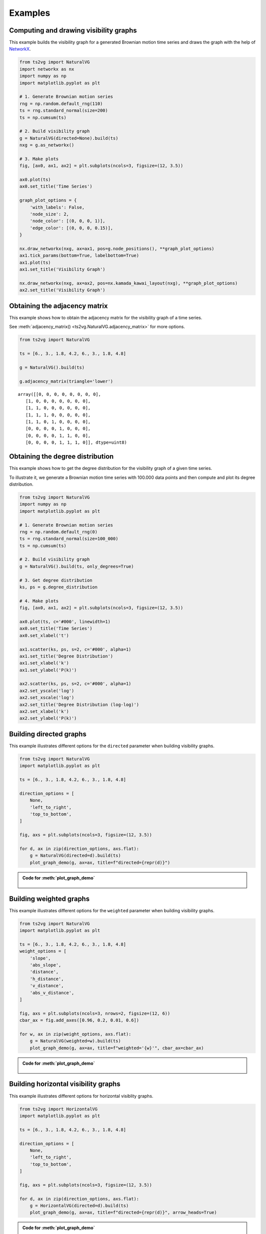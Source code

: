 Examples
========

Computing and drawing visibility graphs
---------------------------------------

This example builds the visibility graph for a generated Brownian motion time series
and draws the graph with the help of `NetworkX <https://networkx.github.io/>`_.

.. code:: python

    from ts2vg import NaturalVG
    import networkx as nx
    import numpy as np
    import matplotlib.pyplot as plt

    # 1. Generate Brownian motion series
    rng = np.random.default_rng(110)
    ts = rng.standard_normal(size=200)
    ts = np.cumsum(ts)

    # 2. Build visibility graph
    g = NaturalVG(directed=None).build(ts)
    nxg = g.as_networkx()

    # 3. Make plots
    fig, [ax0, ax1, ax2] = plt.subplots(ncols=3, figsize=(12, 3.5))

    ax0.plot(ts)
    ax0.set_title('Time Series')

    graph_plot_options = {
        'with_labels': False,
        'node_size': 2,
        'node_color': [(0, 0, 0, 1)],
        'edge_color': [(0, 0, 0, 0.15)],
    }

    nx.draw_networkx(nxg, ax=ax1, pos=g.node_positions(), **graph_plot_options)
    ax1.tick_params(bottom=True, labelbottom=True)
    ax1.plot(ts)
    ax1.set_title('Visibility Graph')

    nx.draw_networkx(nxg, ax=ax2, pos=nx.kamada_kawai_layout(nxg), **graph_plot_options)
    ax2.set_title('Visibility Graph')

.. figure:: images/example_process.png
   :width: 100%
   :alt: Example plot of a visibility graph


Obtaining the adjacency matrix
------------------------------

This example shows how to obtain the adjacency matrix for the visibility graph of a time series.

See :meth:`adjacency_matrix() <ts2vg.NaturalVG.adjacency_matrix>` for more options.

.. code:: python

    from ts2vg import NaturalVG

    ts = [6., 3., 1.8, 4.2, 6., 3., 1.8, 4.8]

    g = NaturalVG().build(ts)

    g.adjacency_matrix(triangle='lower')

::

    array([[0, 0, 0, 0, 0, 0, 0, 0],
       [1, 0, 0, 0, 0, 0, 0, 0],
       [1, 1, 0, 0, 0, 0, 0, 0],
       [1, 1, 1, 0, 0, 0, 0, 0],
       [1, 1, 0, 1, 0, 0, 0, 0],
       [0, 0, 0, 0, 1, 0, 0, 0],
       [0, 0, 0, 0, 1, 1, 0, 0],
       [0, 0, 0, 0, 1, 1, 1, 0]], dtype=uint8)


Obtaining the degree distribution
---------------------------------

This example shows how to get the degree distribution for the visibility graph of a given time series.

To illustrate it, we generate a Brownian motion time series with 100.000 data points
and then compute and plot its degree distribution.

.. code:: python

    from ts2vg import NaturalVG
    import numpy as np
    import matplotlib.pyplot as plt

    # 1. Generate Brownian motion series
    rng = np.random.default_rng(0)
    ts = rng.standard_normal(size=100_000)
    ts = np.cumsum(ts)

    # 2. Build visibility graph
    g = NaturalVG().build(ts, only_degrees=True)

    # 3. Get degree distribution
    ks, ps = g.degree_distribution

    # 4. Make plots
    fig, [ax0, ax1, ax2] = plt.subplots(ncols=3, figsize=(12, 3.5))

    ax0.plot(ts, c='#000', linewidth=1)
    ax0.set_title('Time Series')
    ax0.set_xlabel('t')

    ax1.scatter(ks, ps, s=2, c='#000', alpha=1)
    ax1.set_title('Degree Distribution')
    ax1.set_xlabel('k')
    ax1.set_ylabel('P(k)')

    ax2.scatter(ks, ps, s=2, c='#000', alpha=1)
    ax2.set_yscale('log')
    ax2.set_xscale('log')
    ax2.set_title('Degree Distribution (log-log)')
    ax2.set_xlabel('k')
    ax2.set_ylabel('P(k)')


.. figure:: images/example_degree_distribution.svg
    :width: 100%
    :alt: Example degree distribution


Building directed graphs
------------------------

This example illustrates different options for the ``directed`` parameter when building visibility graphs.

.. code:: python

    from ts2vg import NaturalVG
    import matplotlib.pyplot as plt

    ts = [6., 3., 1.8, 4.2, 6., 3., 1.8, 4.8]

    direction_options = [
        None,
        'left_to_right',
        'top_to_bottom',
    ]

    fig, axs = plt.subplots(ncols=3, figsize=(12, 3.5))

    for d, ax in zip(direction_options, axs.flat):
        g = NaturalVG(directed=d).build(ts)
        plot_graph_demo(g, ax=ax, title=f"directed={repr(d)}")


.. figure:: images/example_directed.svg
   :width: 100%
   :alt: Example directed graphs


.. admonition:: Code for :meth:`plot_graph_demo`
   :class: toggle

    .. literalinclude:: misc/plot_graph_demo.py
        :language: python


Building weighted graphs
------------------------

This example illustrates different options for the ``weighted`` parameter when building visibility graphs.

.. code:: python

    from ts2vg import NaturalVG
    import matplotlib.pyplot as plt

    ts = [6., 3., 1.8, 4.2, 6., 3., 1.8, 4.8]
    weight_options = [
        'slope',
        'abs_slope',
        'distance',
        'h_distance',
        'v_distance',
        'abs_v_distance',
    ]

    fig, axs = plt.subplots(ncols=3, nrows=2, figsize=(12, 6))
    cbar_ax = fig.add_axes([0.96, 0.2, 0.01, 0.6])

    for w, ax in zip(weight_options, axs.flat):
        g = NaturalVG(weighted=w).build(ts)
        plot_graph_demo(g, ax=ax, title=f"weighted='{w}'", cbar_ax=cbar_ax)


.. figure:: images/example_weighted.svg
   :width: 100%
   :alt: Example weighted graphs


.. admonition:: Code for :meth:`plot_graph_demo`
   :class: toggle

    .. literalinclude:: misc/plot_graph_demo.py
        :language: python


Building horizontal visibility graphs
-------------------------------------

This example illustrates different options for horizontal visiblity graphs.

.. code:: python

    from ts2vg import HorizontalVG
    import matplotlib.pyplot as plt

    ts = [6., 3., 1.8, 4.2, 6., 3., 1.8, 4.8]

    direction_options = [
        None,
        'left_to_right',
        'top_to_bottom',
    ]

    fig, axs = plt.subplots(ncols=3, figsize=(12, 3.5))

    for d, ax in zip(direction_options, axs.flat):
        g = HorizontalVG(directed=d).build(ts)
        plot_graph_demo(g, ax=ax, title=f"directed={repr(d)}", arrow_heads=True)

.. figure:: images/example_horizontal.svg
   :width: 100%
   :alt: Example horizontal visibility graphs


.. admonition:: Code for :meth:`plot_graph_demo`
   :class: toggle

    .. literalinclude:: misc/plot_graph_demo.py
        :language: python
